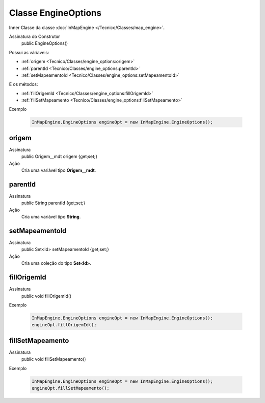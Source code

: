Classe EngineOptions
====================


Inner Classe da classe :doc:`InMapEngine </Tecnico/Classes/map_engine>`.

Assinatura do Construtor
    public EngineOptions()

Possui as váriaveis: 

* :ref:`origem <Tecnico/Classes/engine_options:origem>`
* :ref:`parentId <Tecnico/Classes/engine_options:parentId>`
* :ref:`setMapeamentoId <Tecnico/Classes/engine_options:setMapeamentoId>`

E os métodos:

* :ref:`fillOrigemId <Tecnico/Classes/engine_options:fillOrigemId>`
* :ref:`fillSetMapeamento <Tecnico/Classes/engine_options:fillSetMapeamento>`

Exemplo

   .. code-block:: apex

      InMapEngine.EngineOptions engineOpt = new InMapEngine.EngineOptions();


origem
------

Assinatura
    public Origem__mdt origem {get;set;}  

Ação
  	Cria uma variável tipo **Origem__mdt**.


parentId
--------

Assinatura
    public String parentId {get;set;}  

Ação
  	Cria uma variável tipo **String**.


setMapeamentoId
---------------

Assinatura
    public Set<Id> setMapeamentoId {get;set;}  

Ação
  	Cria uma coleção do tipo **Set<Id>**.


fillOrigemId
------------

Assinatura
    public void fillOrigemId()

Exemplo

   .. code-block:: apex

      InMapEngine.EngineOptions engineOpt = new InMapEngine.EngineOptions();
      engineOpt.fillOrigemId();


fillSetMapeamento
-----------------

Assinatura
    public void fillSetMapeamento()

Exemplo

   .. code-block:: apex

      InMapEngine.EngineOptions engineOpt = new InMapEngine.EngineOptions();
      engineOpt.fillSetMapeamento();